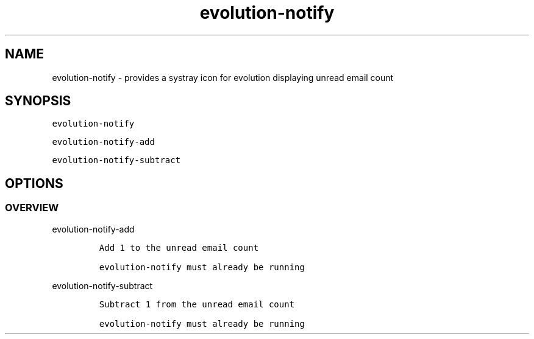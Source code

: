 .\" Automatically generated by Pandoc 2.9.2.1
.\"
.TH "evolution-notify" "1" "" "Version 0.1" "Manual for evolution-notify"
.hy
.SH NAME
.PP
evolution-notify - provides a systray icon for evolution displaying
unread email count
.SH SYNOPSIS
.PP
\f[C]evolution-notify\f[R]
.PP
\f[C]evolution-notify-add\f[R]
.PP
\f[C]evolution-notify-subtract\f[R]
.SH OPTIONS
.SS OVERVIEW
.PP
evolution-notify-add
.IP
.nf
\f[C]
Add 1 to the unread email count

evolution-notify must already be running
\f[R]
.fi
.PP
evolution-notify-subtract
.IP
.nf
\f[C]
Subtract 1 from the unread email count

evolution-notify must already be running
\f[R]
.fi
